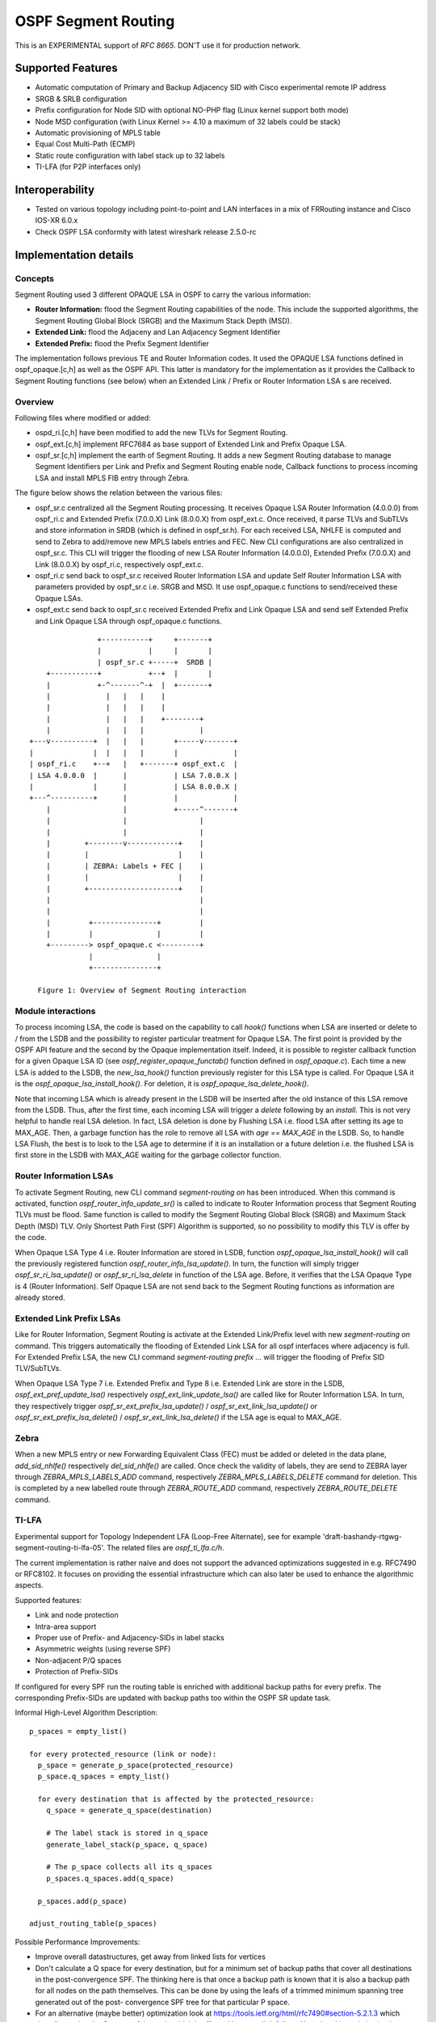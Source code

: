 OSPF Segment Routing
====================

This is an EXPERIMENTAL support of `RFC 8665`.
DON'T use it for production network.

Supported Features
------------------

* Automatic computation of Primary and Backup Adjacency SID with
  Cisco experimental remote IP address
* SRGB & SRLB configuration
* Prefix configuration for Node SID with optional NO-PHP flag (Linux
  kernel support both mode)
* Node MSD configuration (with Linux Kernel >= 4.10 a maximum of 32 labels
  could be stack)
* Automatic provisioning of MPLS table
* Equal Cost Multi-Path (ECMP)
* Static route configuration with label stack up to 32 labels
* TI-LFA (for P2P interfaces only)

Interoperability
----------------

* Tested on various topology including point-to-point and LAN interfaces
  in a mix of FRRouting instance and Cisco IOS-XR 6.0.x
* Check OSPF LSA conformity with latest wireshark release 2.5.0-rc

Implementation details
----------------------

Concepts
^^^^^^^^

Segment Routing used 3 different OPAQUE LSA in OSPF to carry the various
information:

* **Router Information:** flood the Segment Routing capabilities of the node.
  This include the supported algorithms, the Segment Routing Global Block
  (SRGB) and the Maximum Stack Depth (MSD).
* **Extended Link:** flood the Adjaceny and Lan Adjacency Segment Identifier
* **Extended Prefix:** flood the Prefix Segment Identifier

The implementation follows previous TE and Router Information codes. It used the
OPAQUE LSA functions defined in ospf_opaque.[c,h] as well as the OSPF API. This
latter is mandatory for the implementation as it provides the Callback to
Segment Routing functions (see below) when an Extended Link / Prefix or Router
Information LSA s are received.

Overview
^^^^^^^^

Following files where modified or added:

* ospd_ri.[c,h] have been modified to add the new TLVs for Segment Routing.
* ospf_ext.[c,h] implement RFC7684 as base support of Extended Link and Prefix
  Opaque LSA.
* ospf_sr.[c,h] implement the earth of Segment Routing. It adds a new Segment
  Routing database to manage Segment Identifiers per Link and Prefix and
  Segment Routing enable node, Callback functions to process incoming LSA and
  install MPLS FIB entry through Zebra.

The figure below shows the relation between the various files:

* ospf_sr.c centralized all the Segment Routing processing. It receives Opaque
  LSA Router Information (4.0.0.0) from ospf_ri.c and Extended Prefix
  (7.0.0.X) Link (8.0.0.X) from ospf_ext.c. Once received, it parse TLVs and
  SubTLVs and store information in SRDB (which is defined in ospf_sr.h). For
  each received LSA, NHLFE is computed and send to Zebra to add/remove new
  MPLS labels entries and FEC. New CLI configurations are also centralized in
  ospf_sr.c. This CLI will trigger the flooding of new LSA Router Information
  (4.0.0.0), Extended Prefix (7.0.0.X) and Link (8.0.0.X) by ospf_ri.c,
  respectively ospf_ext.c.
* ospf_ri.c send back to ospf_sr.c received Router Information LSA and update
  Self Router Information LSA with parameters provided by ospf_sr.c i.e. SRGB
  and MSD. It use ospf_opaque.c functions to send/received these Opaque LSAs.
* ospf_ext.c send back to ospf_sr.c received Extended Prefix and Link Opaque
  LSA and send self Extended Prefix and Link Opaque LSA through ospf_opaque.c
  functions.

::

                    +-----------+     +-------+
                    |           |     |       |
                    | ospf_sr.c +-----+  SRDB |
        +-----------+           +--+  |       |
        |           +-^-------^-+  |  +-------+
        |             |   |   |    |
        |             |   |   |    |
        |             |   |   |    +--------+
        |             |   |   |             |
    +---v----------+  |   |   |       +-----v-------+
    |              |  |   |   |       |             |
    | ospf_ri.c    +--+   |   +-------+ ospf_ext.c  |
    | LSA 4.0.0.0  |      |           | LSA 7.0.0.X |
    |              |      |           | LSA 8.0.0.X |
    +---^----------+      |           |             |
        |                 |           +-----^-------+
        |                 |                 |
        |                 |                 |
        |        +--------v------------+    |
        |        |                     |    |
        |        | ZEBRA: Labels + FEC |    |
        |        |                     |    |
        |        +---------------------+    |
        |                                   |
        |                                   |
        |         +---------------+         |
        |         |               |         |
        +---------> ospf_opaque.c <---------+
                  |               |
                  +---------------+

      Figure 1: Overview of Segment Routing interaction

Module interactions
^^^^^^^^^^^^^^^^^^^

To process incoming LSA, the code is based on the capability to call `hook()`
functions when LSA are inserted or delete to / from the LSDB and the
possibility to register particular treatment for Opaque LSA. The first point
is provided by the OSPF API feature and the second by the Opaque implementation
itself. Indeed, it is possible to register callback function for a given Opaque
LSA ID (see `ospf_register_opaque_functab()` function defined in
`ospf_opaque.c`). Each time a new LSA is added to the LSDB, the
`new_lsa_hook()` function previously register for this LSA type is called. For
Opaque LSA it is the `ospf_opaque_lsa_install_hook()`.  For deletion, it is
`ospf_opaque_lsa_delete_hook()`.

Note that incoming LSA which is already present in the LSDB will be inserted
after the old instance of this LSA remove from the LSDB. Thus, after the first
time, each incoming LSA will trigger a `delete` following by an `install`. This
is not very helpful to handle real LSA deletion. In fact, LSA deletion is done
by Flushing LSA i.e. flood LSA after setting its age to MAX_AGE. Then, a garbage
function has the role to remove all LSA with `age == MAX_AGE` in the LSDB. So,
to handle LSA Flush, the best is to look to the LSA age to determine if it is
an installation or a future deletion i.e. the flushed LSA is first store in the
LSDB with MAX_AGE waiting for the garbage collector function.

Router Information LSAs
^^^^^^^^^^^^^^^^^^^^^^^

To activate Segment Routing, new CLI command `segment-routing on` has been
introduced. When this command is activated, function
`ospf_router_info_update_sr()` is called to indicate to Router Information
process that Segment Routing TLVs must be flood. Same function is called to
modify the Segment Routing Global Block (SRGB) and Maximum Stack Depth (MSD)
TLV. Only Shortest Path First (SPF) Algorithm is supported, so no possibility
to modify this TLV is offer by the code.

When Opaque LSA Type 4 i.e. Router Information are stored in LSDB, function
`ospf_opaque_lsa_install_hook()` will call the previously registered function
`ospf_router_info_lsa_update()`. In turn, the function will simply trigger
`ospf_sr_ri_lsa_update()` or `ospf_sr_ri_lsa_delete` in function of the LSA
age. Before, it verifies that the LSA Opaque Type is 4 (Router Information).
Self Opaque LSA are not send back to the Segment Routing functions as
information are already stored.

Extended Link Prefix LSAs
^^^^^^^^^^^^^^^^^^^^^^^^^

Like for Router Information, Segment Routing is activate at the Extended
Link/Prefix level with new `segment-routing on` command. This triggers
automatically the flooding of Extended Link LSA for all ospf interfaces where
adjacency is full. For Extended Prefix LSA, the new CLI command
`segment-routing prefix ...` will trigger the flooding of Prefix SID
TLV/SubTLVs.

When Opaque LSA Type 7 i.e. Extended Prefix and Type 8 i.e. Extended Link are
store in the LSDB, `ospf_ext_pref_update_lsa()` respectively
`ospf_ext_link_update_lsa()` are called like for Router Information LSA. In
turn, they respectively trigger `ospf_sr_ext_prefix_lsa_update()` /
`ospf_sr_ext_link_lsa_update()` or `ospf_sr_ext_prefix_lsa_delete()` /
`ospf_sr_ext_link_lsa_delete()` if the LSA age is equal to MAX_AGE.

Zebra
^^^^^

When a new MPLS entry or new Forwarding Equivalent Class (FEC) must be added or
deleted in the data plane, `add_sid_nhlfe()` respectively `del_sid_nhlfe()` are
called. Once check the validity of labels, they are send to ZEBRA layer through
`ZEBRA_MPLS_LABELS_ADD` command, respectively `ZEBRA_MPLS_LABELS_DELETE`
command for deletion. This is completed by a new labelled route through
`ZEBRA_ROUTE_ADD` command, respectively `ZEBRA_ROUTE_DELETE` command.

TI-LFA
^^^^^^

Experimental support for Topology Independent LFA (Loop-Free Alternate), see
for example 'draft-bashandy-rtgwg-segment-routing-ti-lfa-05'. The related
files are `ospf_ti_lfa.c/h`.

The current implementation is rather naive and does not support the advanced
optimizations suggested in e.g. RFC7490 or RFC8102. It focuses on providing
the essential infrastructure which can also later be used to enhance the
algorithmic aspects.

Supported features:

* Link and node protection
* Intra-area support
* Proper use of Prefix- and Adjacency-SIDs in label stacks
* Asymmetric weights (using reverse SPF)
* Non-adjacent P/Q spaces
* Protection of Prefix-SIDs

If configured for every SPF run the routing table is enriched with additional
backup paths for every prefix. The corresponding Prefix-SIDs are updated with
backup paths too within the OSPF SR update task.

Informal High-Level Algorithm Description:

::

  p_spaces = empty_list()

  for every protected_resource (link or node):
    p_space = generate_p_space(protected_resource)
    p_space.q_spaces = empty_list()

    for every destination that is affected by the protected_resource:
      q_space = generate_q_space(destination)

      # The label stack is stored in q_space
      generate_label_stack(p_space, q_space)

      # The p_space collects all its q_spaces
      p_spaces.q_spaces.add(q_space)

    p_spaces.add(p_space)

  adjust_routing_table(p_spaces)

Possible Performance Improvements:

* Improve overall datastructures, get away from linked lists for vertices
* Don't calculate a Q space for every destination, but for a minimum set of
  backup paths that cover all destinations in the post-convergence SPF. The
  thinking here is that once a backup path is known that it is also a backup
  path for all nodes on the path themselves. This can be done by using the
  leafs of a trimmed minimum spanning tree generated out of the post-
  convergence SPF tree for that particular P space.
* For an alternative (maybe better) optimization look at
  https://tools.ietf.org/html/rfc7490#section-5.2.1.3 which describes using
  the Q space of the node which is affected by e.g. a link failure. Note that
  this optimization is topology dependent.

It is highly recommended to read e.g. `Segment Routing I/II` by Filsfils to
understand the basics of Ti-LFA.

Configuration
-------------

Linux Kernel
^^^^^^^^^^^^

In order to use OSPF Segment Routing, you must setup MPLS data plane. Up to
know, only Linux Kernel version >= 4.5 is supported.

First, the MPLS modules aren't loaded by default, so you'll need to load them
yourself:

::

   modprobe mpls_router
   modprobe mpls_gso
   modprobe mpls_iptunnel

Then, you must activate MPLS on the interface you would used:

::

   sysctl -w net.mpls.conf.enp0s9.input=1
   sysctl -w net.mpls.conf.lo.input=1
   sysctl -w net.mpls.platform_labels=1048575

The last line fix the maximum MPLS label value.

Once OSPFd start with Segment Routing, you could check that MPLS routes are
enable with:

::

   ip -M route
   ip route

The first command show the MPLS LFIB table while the second show the FIB
table which contains route with MPLS label encapsulation.

If you disable Penultimate Hop Popping with the `no-php-flag` (see below), you
MUST check that RP filter is not enable for the interface you intend to use,
especially the `lo` one. For that purpose, disable RP filtering with:

::

   systcl -w net.ipv4.conf.all.rp_filter=0
   sysctl -w net.ipv4.conf.lo.rp_filter=0

OSPFd
^^^^^

Here it is a simple example of configuration to enable Segment Routing. Note
that `router information` must be set to activate Opaque LSA prior to Segment
Routing.

::

   router ospf
    ospf router-id 192.168.1.11
    segment-routing on
    segment-routing global-block 10000 19999
    segment-routing local-block 5000 5999
    segment-routing node-msd 8
    segment-routing prefix 192.168.1.11/32 index 1100

The first segment-routing statement enables it. The second and third one set
the SRGB and SRLB respectively, fourth line the MSD and finally, set the
Prefix SID index for a given prefix.

Note that only prefix of Loopback interface could be configured with a Prefix
SID. It is possible to add `no-php-flag` at the end of the prefix command to
disable Penultimate Hop Popping. This advertises to peers that they MUST NOT pop
the MPLS label prior to sending the packet.

Known limitations
-----------------

* Runs only within default VRF
* Only single Area is supported. ABR is not yet supported
* Only SPF algorithm is supported
* Extended Prefix Range is not supported
* With NO Penultimate Hop Popping, it is not possible to express a Segment
  Path with an Adjacency SID due to the impossibility for the Linux Kernel to
  perform double POP instruction.

Credits
-------

* Author: Anselme Sawadogo <anselmesawadogo@gmail.com>
* Author: Olivier Dugeon <olivier.dugeon@orange.com>
* Copyright (C) 2016 - 2018 Orange Labs http://www.orange.com

This work has been performed in the framework of the H2020-ICT-2014
project 5GEx (Grant Agreement no. 671636), which is partially funded
by the European Commission.

